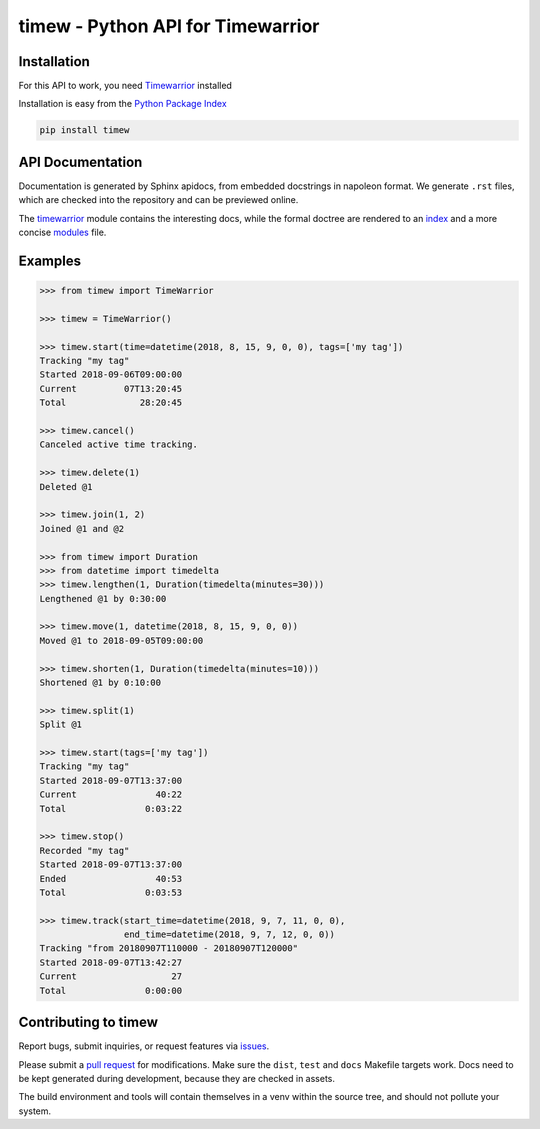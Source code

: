 timew - Python API for Timewarrior
==============================================================================


Installation
~~~~~~~~~~~~~~~~~~~~~~~~~~~~~~~~~~~~~~~~~~~~~~~~~~~~~~~~~~~~~~~~~~~~~~~~~~~~~~

For this API to work, you need Timewarrior__ installed

Installation is easy from the `Python Package Index`__

.. code:: bash

 pip install timew

.. __: https://taskwarrior.org/docs/timewarrior/download.html
.. __: https://pypi.org/project/timew/


API Documentation
~~~~~~~~~~~~~~~~~~~~~~~~~~~~~~~~~~~~~~~~~~~~~~~~~~~~~~~~~~~~~~~~~~~~~~~~~~~~~~

Documentation is generated by Sphinx apidocs, from embedded docstrings
in napoleon format.  We generate ``.rst`` files, which are checked into
the repository and can be previewed online.

The timewarrior__ module contains the interesting docs, while the formal
doctree are rendered to an index__ and a more concise modules__ file.

.. __: docs/api/timew.timewarrior.rst
.. __: docs/api/index.rst
.. __: docs/api/modules.rst



Examples
~~~~~~~~~~~~~~~~~~~~~~~~~~~~~~~~~~~~~~~~~~~~~~~~~~~~~~~~~~~~~~~~~~~~~~~~~~~~~~

.. code:: pycon

 >>> from timew import TimeWarrior

 >>> timew = TimeWarrior()

 >>> timew.start(time=datetime(2018, 8, 15, 9, 0, 0), tags=['my tag'])
 Tracking "my tag"
 Started 2018-09-06T09:00:00
 Current         07T13:20:45
 Total              28:20:45

 >>> timew.cancel()
 Canceled active time tracking.

 >>> timew.delete(1)
 Deleted @1

 >>> timew.join(1, 2)
 Joined @1 and @2

 >>> from timew import Duration
 >>> from datetime import timedelta
 >>> timew.lengthen(1, Duration(timedelta(minutes=30)))
 Lengthened @1 by 0:30:00

 >>> timew.move(1, datetime(2018, 8, 15, 9, 0, 0))
 Moved @1 to 2018-09-05T09:00:00

 >>> timew.shorten(1, Duration(timedelta(minutes=10)))
 Shortened @1 by 0:10:00

 >>> timew.split(1)
 Split @1

 >>> timew.start(tags=['my tag'])
 Tracking "my tag"
 Started 2018-09-07T13:37:00
 Current               40:22
 Total               0:03:22

 >>> timew.stop()
 Recorded "my tag"
 Started 2018-09-07T13:37:00
 Ended                 40:53
 Total               0:03:53

 >>> timew.track(start_time=datetime(2018, 9, 7, 11, 0, 0),
                 end_time=datetime(2018, 9, 7, 12, 0, 0))
 Tracking "from 20180907T110000 - 20180907T120000"
 Started 2018-09-07T13:42:27
 Current                  27
 Total               0:00:00


Contributing to timew
~~~~~~~~~~~~~~~~~~~~~~~~~~~~~~~~~~~~~~~~~~~~~~~~~~~~~~~~~~~~~~~~~~~~~~~~~~~~~~

Report bugs, submit inquiries, or request features via `<issues>`_.

Please submit a `pull request <pulls>`_ for modifications.  Make sure
the ``dist``, ``test`` and ``docs`` Makefile targets work.  Docs need to
be kept generated during development, because they are checked in
assets.

The build environment and tools will contain themselves in a venv within
the source tree, and should not pollute your system.
